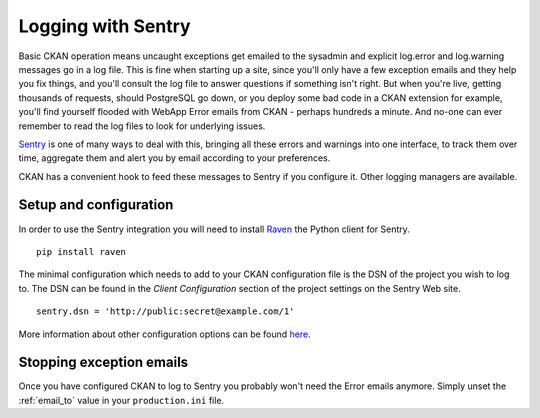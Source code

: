 ===================
Logging with Sentry
===================

Basic CKAN operation means uncaught exceptions get emailed to the sysadmin and
explicit log.error and log.warning messages go in a log file. This is fine when
starting up a site, since you'll only have a few exception emails and they help
you fix things, and you'll consult the log file to answer questions if
something isn't right. But when you're live, getting thousands of requests,
should PostgreSQL go down, or you deploy some bad code in a CKAN extension for
example, you'll find yourself flooded with WebApp Error emails from CKAN -
perhaps hundreds a minute. And no-one can ever remember to read the log files
to look for underlying issues.

`Sentry <https://github.com/getsentry/sentry>`_ is one of many ways to deal
with this, bringing all these errors and warnings into one interface, to track
them over time, aggregate them and alert you by email according to your
preferences. 

CKAN has a convenient hook to feed these messages to Sentry if you configure
it. Other logging managers are available.

Setup and configuration
=======================

In order to use the Sentry integration you will need to install `Raven
<https://github.com/getsentry/raven-python>`_ the Python client for Sentry.

::

    pip install raven

The minimal configuration which needs to add to your CKAN configuration file is
the DSN of the project you wish to log to. The DSN can be found in the `Client
Configuration` section of the project settings on the Sentry Web site.

::

    sentry.dsn = 'http://public:secret@example.com/1'

More information about other configuration options can be found `here
<http://raven.readthedocs.org/en/latest/config/pylons.html>`_.

Stopping exception emails
=========================

Once you have configured CKAN to log to Sentry you probably won't need the
Error emails anymore. Simply unset the :ref:`email_to` value in your
``production.ini`` file.
